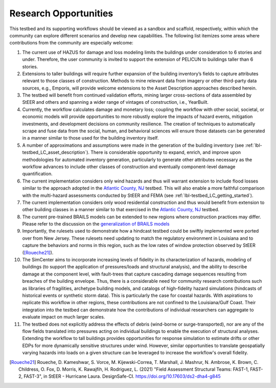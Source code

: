 .. _lbl-testbed_LC_future_refinements:

****************************************
Research Opportunities
****************************************

This testbed and its supporting workflows should be viewed as a sandbox and scaffold, 
respectively, within which the community can explore different scenarios and develop 
new capabilities. The following list itemizes some areas where contributions from the 
community are especially welcome: 

#. The current use of HAZUS for damage and loss modeling limits the buildings under 
   consideration to 6 stories and under. Therefore, the user community is invited to support 
   the extension of PELICUN to buildings taller than 6 stories.

#. Extensions to taller buildings will require further expansion of the building 
   inventory’s fields to capture attributes relevant to those classes of construction. 
   Methods to mine relevant data from imagery or other third-party data sources, e.g., 
   Emporis, will provide welcome extensions to the Asset Description approaches described herein.

#. The testbed will benefit from continued validation efforts, mining larger cross-sections 
   of data assembled by StEER and others and spanning a wider range of vintages of construction, 
   i.e., YearBuilt.

#. Currently, the workflow calculates damage and monetary loss; coupling the workflow with other 
   social, societal, or economic models will provide opportunities to more robustly explore the 
   impacts of hazard events, mitigation investments, and development decisions on community resilience. 
   The creation of techniques to automatically scrape and fuse data from the social, human, and behavioral 
   sciences will ensure those datasets can be generated in a manner similar to those used for the 
   building inventory itself. 

#. A number of approximations and assumptions were made in the generation of the building inventory 
   (see :ref:`lbl-testbed_LC_asset_description`).
   There is considerable opportunity to expand, enrich, and improve upon 
   methodologies for automated inventory generation, particularly to generate other attributes necessary 
   as the workflow advances to include other classes of construction and eventually component-level 
   damage quantification.

#. The current implementation considers only wind hazards and thus will warrant extension to include flood 
   losses similar to the approach adopted in the `Atlantic County, NJ <https://nheri-simcenter.github.io/R2D-Documentation/common/testbeds/atlantic_city/index.html>`_ testbed. This will also enable a
   more faithful comparison with the multi-hazard assessments conducted by StEER and FEMA (see :ref:`lbl-testbed_LC_getting_started`).

#. The current implementation considers only wood residential construction and thus would benefit from 
   extension to other building classes in a manner similar to that exercised in the 
   `Atlantic County, NJ <https://nheri-simcenter.github.io/R2D-Documentation/common/testbeds/atlantic_city/index.html>`_ testbed.

#. The current pre-trained BRAILS models can be extended to new regions where construction practices may differ. 
   Please refer to the discussion on the `generalization of BRAILS models <https://nheri-simcenter.github.io/BRAILS-Documentation/common/technical_manual/understand.html>`_

#. Importantly, the rulesets used to demonstrate how a hindcast testbed could be swiftly implemented 
   were ported over from New Jersey. These rulesets need updating to match the regulatory environment in 
   Louisiana and to capture the behaviors and norms in this region, such as the low rates of window 
   protection observed by StEER ([Roueche21]_).

#. The SimCenter aims to incorporate increasing levels of fidelity in its characterization of hazards, 
   modeling of buildings (to support the application of pressures/loads and structural analysis), and the ability 
   to describe damage at the component level, with fault-trees that capture cascading damage sequences 
   resulting from breaches of the building envelope. Thus, there is a considerable need for community 
   research contributions such as libraries of fragilities, archetype building models, and catalogs 
   of high-fidelity hazard simulations (hindcasts of historical events or synthetic storm data). 
   This is particularly the case for coastal hazards. With aspirations to replicate this workflow in other 
   regions, these contributions are not confined to the Louisiana/Gulf Coast. Their integration into 
   the testbed can demonstrate how the contributions of individual researchers can aggregate to evaluate 
   impact on much larger scales.

#. The testbed does not explicitly address the effects of debris (wind-borne or surge-transported), nor 
   are any of the flow fields translated into pressures acting on individual buildings to enable the 
   execution of structural analyses. Extending the workflow to tall buildings provides opportunities for 
   response simulation to estimate drifts or other EDPs for more dynamically sensitive structures under 
   wind. However, similar opportunities to translate geospatially varying hazards into loads on a given 
   structure can be leveraged to increase the workflow's overall fidelity.


.. [Roueche21]
   Roueche, D. Kameshwar, S. Vorce, M. Kijewski-Correa, T. Marshall, J. Mashrur, N. Ambrose, K. Brown, C. Childress, O. Fox, D. Morris, 
   K. Rawajfih, H. Rodriguez, L. (2021) "Field Assessment Structural Teams: FAST-1, FAST-2, FAST-3", in StEER - Hurricane Laura. 
   DesignSafe-CI. https://doi.org/10.17603/ds2-dha4-g845